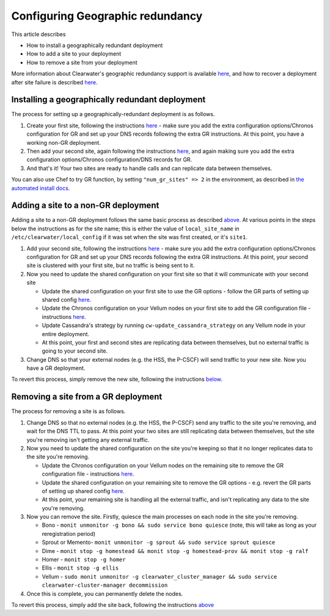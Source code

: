 Configuring Geographic redundancy
=================================

This article describes

-  How to install a geographically redundant deployment
-  How to add a site to your deployment
-  How to remove a site from your deployment

More information about Clearwater's geographic redundancy support is
available
`here <http://clearwater.readthedocs.io/en/latest/docs/Geographic_redundancy.html>`__,
and how to recover a deployment after site failure is described
`here <http://clearwater.readthedocs.io/en/latest/Handling_Site_Failure.html>`__.

Installing a geographically redundant deployment
------------------------------------------------

The process for setting up a geographically-redundant deployment is as
follows.

1. Create your first site, following the instructions
   `here <http://clearwater.readthedocs.io/en/latest/Manual_Install.html>`__
   - make sure you add the extra configuration options/Chronos
   configuration for GR and set up your DNS records following the extra
   GR instructions. At this point, you have a working non-GR deployment.
2. Then add your second site, again following the instructions
   `here <http://clearwater.readthedocs.io/en/latest/Manual_Install.html>`__,
   and again making sure you add the extra configuration options/Chronos
   configuration/DNS records for GR.
3. And that's it! Your two sites are ready to handle calls and can
   replicate data between themselves.

You can also use Chef to try GR function, by setting
``"num_gr_sites" => 2`` in the environment, as described in `the
automated install docs <Automated_Install.html>`__.

Adding a site to a non-GR deployment
------------------------------------

Adding a site to a non-GR deployment follows the same basic process as
described
`above <http://clearwater.readthedocs.io/en/latest/Configuring_GR_Deployments.html#installing-a-geographically-redundant-deployment>`__.
At various points in the steps below the instructions as for the site
name; this is either the value of ``local_site_name`` in
``/etc/clearwater/local_config`` if it was set when the site was first
created, or it's ``site1``.

1. Add your second site, following the instructions
   `here <http://clearwater.readthedocs.io/en/latest/Manual_Install.html>`__
   - make sure you add the extra configuration options/Chronos
   configuration for GR and set up your DNS records following the extra
   GR instructions. At this point, your second site is clustered with
   your first site, but no traffic is being sent to it.
2. Now you need to update the shared configuration on your first site so
   that it will communicate with your second site

   -  Update the shared configuration on your first site to use the GR
      options - follow the GR parts of setting up shared config
      `here <http://clearwater.readthedocs.io/en/latest/Manual_Install.html#provide-shared-configuration>`__.
   -  Update the Chronos configuration on your Vellum nodes on your
      first site to add the GR configuration file - instructions
      `here <http://clearwater.readthedocs.io/en/latest/Manual_Install.html#chronos-configuration>`__.
   -  Update Cassandra's strategy by running
      ``cw-update_cassandra_strategy`` on any Vellum node in your entire
      deployment.
   -  At this point, your first and second sites are replicating data
      between themselves, but no external traffic is going to your
      second site.

3. Change DNS so that your external nodes (e.g. the HSS, the P-CSCF)
   will send traffic to your new site. Now you have a GR deployment.

To revert this process, simply remove the new site, following the
instructions
`below <http://clearwater.readthedocs.io/en/latest/Configuring_GR_Deployments.html#removing-a-site-from-a-gr-deployment>`__.

Removing a site from a GR deployment
------------------------------------

The process for removing a site is as follows.

1. Change DNS so that no external nodes (e.g. the HSS, the P-CSCF) send
   any traffic to the site you're removing, and wait for the DNS TTL to
   pass. At this point your two sites are still replicating data between
   themselves, but the site you're removing isn't getting any external
   traffic.
2. Now you need to update the shared configuration on the site you're
   keeping so that it no longer replicates data to the site you're
   removing.

   -  Update the Chronos configuration on your Vellum nodes on the
      remaining site to remove the GR configuration file - instructions
      `here <http://clearwater.readthedocs.io/en/latest/Manual_Install.html#chronos-configuration>`__.
   -  Update the shared configuration on your remaining site to remove
      the GR options - e.g. revert the GR parts of setting up shared
      config
      `here <http://clearwater.readthedocs.io/en/latest/Manual_Install.html#provide-shared-configuration>`__.
   -  At this point, your remaining site is handling all the external
      traffic, and isn't replicating any data to the site you're
      removing.

3. Now you can remove the site. Firstly, quiesce the main processes on
   each node in the site you're removing.

   -  Bono - ``monit unmonitor -g bono && sudo service bono quiesce``
      (note, this will take as long as your reregistration period)
   -  Sprout or Memento-
      ``monit unmonitor -g sprout && sudo service sprout quiesce``
   -  Dime -
      ``monit stop -g homestead && monit stop -g homestead-prov && monit stop -g ralf``
   -  Homer - ``monit stop -g homer``
   -  Ellis - ``monit stop -g ellis``
   -  Vellum -
      ``sudo monit unmonitor -g clearwater_cluster_manager && sudo service clearwater-cluster-manager decommission``

4. Once this is complete, you can permanently delete the nodes.

To revert this process, simply add the site back, following the
instructions
`above <http://clearwater.readthedocs.io/en/latest/Configuring_GR_Deployments.html#adding-a-site-to-a-non-gr-deployment>`__
